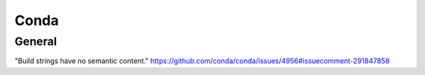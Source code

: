 .. _conda:

=====
Conda
=====

.. highlight:: bash

General
=======



"Build strings have no semantic content."
https://github.com/conda/conda/issues/4956#issuecomment-291847858
